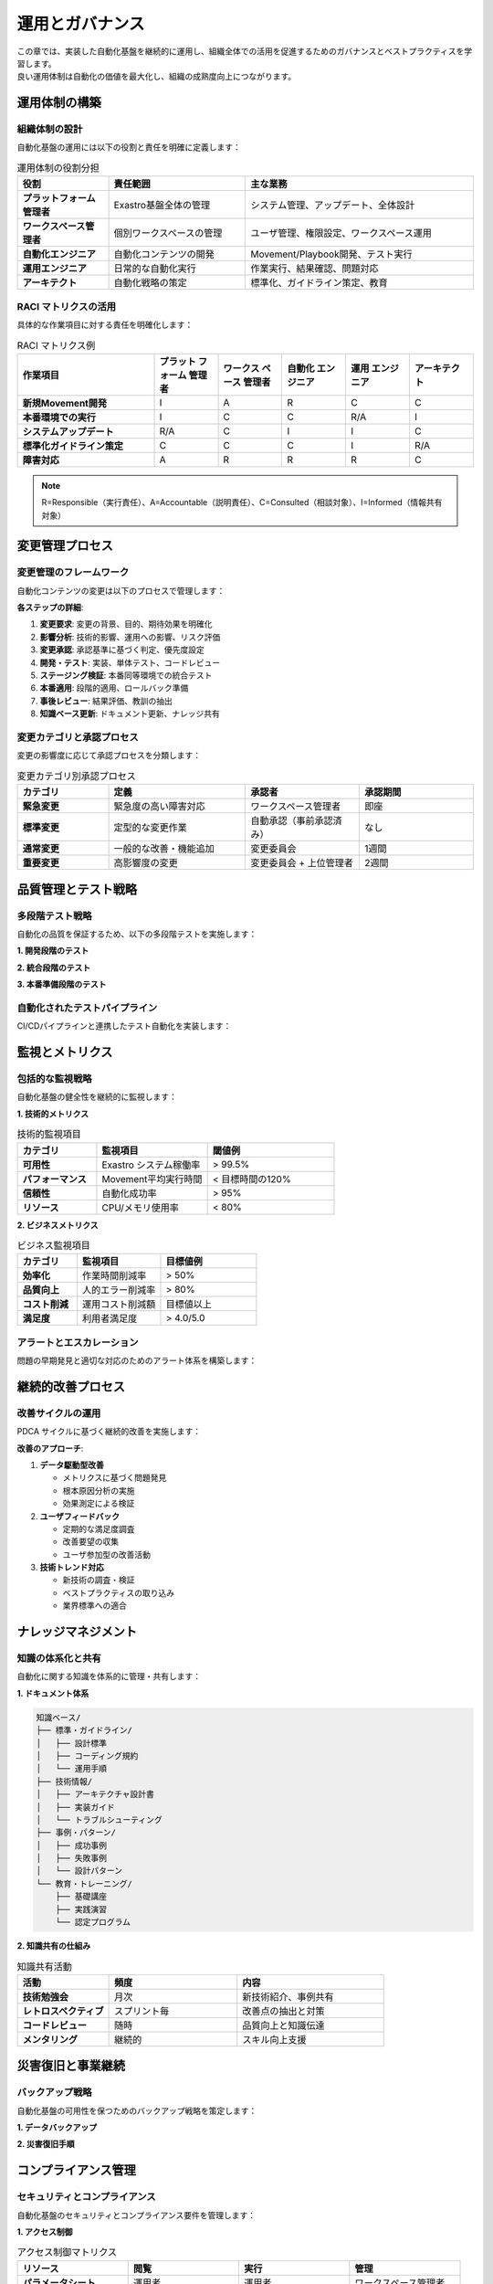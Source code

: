 ========================
運用とガバナンス
========================

| この章では、実装した自動化基盤を継続的に運用し、組織全体での活用を促進するためのガバナンスとベストプラクティスを学習します。
| 良い運用体制は自動化の価値を最大化し、組織の成熟度向上につながります。

運用体制の構築
==============

組織体制の設計
--------------

| 自動化基盤の運用には以下の役割と責任を明確に定義します：

.. list-table:: 運用体制の役割分担
   :header-rows: 1
   :widths: 20 30 50

   * - 役割
     - 責任範囲
     - 主な業務
   * - **プラットフォーム管理者**
     - Exastro基盤全体の管理
     - システム管理、アップデート、全体設計
   * - **ワークスペース管理者**
     - 個別ワークスペースの管理
     - ユーザ管理、権限設定、ワークスペース運用
   * - **自動化エンジニア**
     - 自動化コンテンツの開発
     - Movement/Playbook開発、テスト実行
   * - **運用エンジニア**
     - 日常的な自動化実行
     - 作業実行、結果確認、問題対応
   * - **アーキテクト**
     - 自動化戦略の策定
     - 標準化、ガイドライン策定、教育

RACI マトリクスの活用
--------------------

| 具体的な作業項目に対する責任を明確化します：

.. list-table:: RACI マトリクス例
   :header-rows: 1
   :widths: 30 14 14 14 14 14

   * - 作業項目
     - プラット フォーム 管理者
     - ワークス ペース 管理者
     - 自動化 エンジニア
     - 運用 エンジニア
     - アーキテクト
   * - **新規Movement開発**
     - I
     - A
     - R
     - C
     - C
   * - **本番環境での実行**
     - I
     - C
     - C
     - R/A
     - I
   * - **システムアップデート**
     - R/A
     - C
     - I
     - I
     - C
   * - **標準化ガイドライン策定**
     - C
     - C
     - C
     - I
     - R/A
   * - **障害対応**
     - A
     - R
     - R
     - R
     - C

.. note::
   
   R=Responsible（実行責任）、A=Accountable（説明責任）、C=Consulted（相談対象）、I=Informed（情報共有対象）

変更管理プロセス
================

変更管理のフレームワーク
------------------------

| 自動化コンテンツの変更は以下のプロセスで管理します：

.. mermaid::

   graph TD
       A[変更要求] --> B[影響分析]
       B --> C[変更承認]
       C --> D[開発・テスト]
       D --> E[ステージング検証]
       E --> F[本番適用]
       F --> G[事後レビュー]
       G --> H[知識ベース更新]

**各ステップの詳細**:

1. **変更要求**: 変更の背景、目的、期待効果を明確化
2. **影響分析**: 技術的影響、運用への影響、リスク評価
3. **変更承認**: 承認基準に基づく判定、優先度設定
4. **開発・テスト**: 実装、単体テスト、コードレビュー
5. **ステージング検証**: 本番同等環境での統合テスト
6. **本番適用**: 段階的適用、ロールバック準備
7. **事後レビュー**: 結果評価、教訓の抽出
8. **知識ベース更新**: ドキュメント更新、ナレッジ共有

変更カテゴリと承認プロセス
--------------------------

| 変更の影響度に応じて承認プロセスを分類します：

.. list-table:: 変更カテゴリ別承認プロセス
   :header-rows: 1
   :widths: 20 30 25 25

   * - カテゴリ
     - 定義
     - 承認者
     - 承認期間
   * - **緊急変更**
     - 緊急度の高い障害対応
     - ワークスペース管理者
     - 即座
   * - **標準変更**
     - 定型的な変更作業
     - 自動承認（事前承認済み）
     - なし
   * - **通常変更**
     - 一般的な改善・機能追加
     - 変更委員会
     - 1週間
   * - **重要変更**
     - 高影響度の変更
     - 変更委員会 + 上位管理者
     - 2週間

品質管理とテスト戦略
====================

多段階テスト戦略
----------------

| 自動化の品質を保証するため、以下の多段階テストを実施します：

**1. 開発段階のテスト**

.. code-block:: yaml
   :caption: 開発段階テストの例

   development_tests:
     - name: "構文チェック"
       tasks:
         - ansible-playbook --syntax-check
         - ansible-lint playbook.yml
         - yamllint playbook.yml
     
     - name: "静的解析"
       tasks:
         - security_scan: playbook.yml
         - dependency_check: requirements.yml
         - best_practice_check: playbook.yml
     
     - name: "単体テスト"
       environment: "test_vm"
       tasks:
         - run_playbook: playbook.yml
         - verify_results: test_cases.yml

**2. 統合段階のテスト**

.. code-block:: yaml
   :caption: 統合テストの例

   integration_tests:
     - name: "Movement結合テスト"
       environment: "integration"
       test_scenarios:
         - scenario: "正常系フルシナリオ"
           movements: ["setup", "configure", "deploy"]
         - scenario: "異常系リカバリシナリオ"
           inject_failures: ["network_error", "disk_full"]
     
     - name: "Conductor結合テスト"
       environment: "integration"
       test_workflows:
         - workflow: "full_deployment"
           parallel_execution: true
         - workflow: "rollback_scenario"
           failure_simulation: true

**3. 本番準備段階のテスト**

.. code-block:: yaml
   :caption: 本番準備テストの例

   production_readiness_tests:
     - name: "性能テスト"
       environment: "performance"
       metrics:
         - execution_time: "< 30min"
         - resource_usage: "< 80%"
         - success_rate: "> 99%"
     
     - name: "障害耐性テスト"
       environment: "chaos"
       chaos_tests:
         - network_partition
         - high_cpu_load
         - memory_exhaustion
     
     - name: "セキュリティテスト"
       environment: "security"
       security_tests:
         - vulnerability_scan
         - penetration_test
         - compliance_check

自動化されたテストパイプライン
------------------------------

| CI/CDパイプラインと連携したテスト自動化を実装します：

.. mermaid::

   graph LR
       A[コード変更] --> B[自動テスト実行]
       B --> C[品質ゲート判定]
       C --> D[ステージング配布]
       D --> E[統合テスト実行]
       E --> F[本番配布承認]
       F --> G[本番配布]

監視とメトリクス
================

包括的な監視戦略
----------------

| 自動化基盤の健全性を継続的に監視します：

**1. 技術的メトリクス**

.. list-table:: 技術的監視項目
   :header-rows: 1
   :widths: 25 35 40

   * - カテゴリ
     - 監視項目
     - 閾値例
   * - **可用性**
     - Exastro システム稼働率
     - > 99.5%
   * - **パフォーマンス**
     - Movement平均実行時間
     - < 目標時間の120%
   * - **信頼性**
     - 自動化成功率
     - > 95%
   * - **リソース**
     - CPU/メモリ使用率
     - < 80%

**2. ビジネスメトリクス**

.. list-table:: ビジネス監視項目
   :header-rows: 1
   :widths: 25 35 40

   * - カテゴリ
     - 監視項目
     - 目標値例
   * - **効率化**
     - 作業時間削減率
     - > 50%
   * - **品質向上**
     - 人的エラー削減率
     - > 80%
   * - **コスト削減**
     - 運用コスト削減額
     - 目標値以上
   * - **満足度**
     - 利用者満足度
     - > 4.0/5.0

アラートとエスカレーション
--------------------------

| 問題の早期発見と適切な対応のためのアラート体系を構築します：

.. code-block:: yaml
   :caption: アラート設定例

   alert_rules:
     - name: "自動化失敗率高"
       condition: "failure_rate > 10% in 1hour"
       severity: "warning"
       notify: ["automation_team"]
     
     - name: "システム応答なし"
       condition: "system_unavailable > 5min"
       severity: "critical"
       notify: ["platform_team", "manager"]
       escalation:
         - delay: "15min"
           notify: ["on_call_engineer"]
         - delay: "30min"
           notify: ["management"]

継続的改善プロセス
==================

改善サイクルの運用
------------------

| PDCA サイクルに基づく継続的改善を実施します：

.. mermaid::

   graph TD
       A[Plan: 改善計画策定] --> B[Do: 改善実施]
       B --> C[Check: 効果測定]
       C --> D[Act: 標準化・展開]
       D --> A
       
       A1[現状分析] --> A
       A2[目標設定] --> A
       A3[施策立案] --> A
       
       B --> B1[試験実施]
       B --> B2[効果検証]
       
       C --> C1[データ収集]
       C --> C2[評価分析]
       
       D --> D1[ベストプラクティス化]
       D --> D2[水平展開]

**改善のアプローチ**:

1. **データ駆動型改善**
   
   - メトリクスに基づく問題発見
   - 根本原因分析の実施
   - 効果測定による検証

2. **ユーザフィードバック**
   
   - 定期的な満足度調査
   - 改善要望の収集
   - ユーザ参加型の改善活動

3. **技術トレンド対応**
   
   - 新技術の調査・検証
   - ベストプラクティスの取り込み
   - 業界標準への適合

ナレッジマネジメント
====================

知識の体系化と共有
------------------

| 自動化に関する知識を体系的に管理・共有します：

**1. ドキュメント体系**

.. code-block:: text

   知識ベース/
   ├── 標準・ガイドライン/
   │   ├── 設計標準
   │   ├── コーディング規約
   │   └── 運用手順
   ├── 技術情報/
   │   ├── アーキテクチャ設計書
   │   ├── 実装ガイド
   │   └── トラブルシューティング
   ├── 事例・パターン/
   │   ├── 成功事例
   │   ├── 失敗事例
   │   └── 設計パターン
   └── 教育・トレーニング/
       ├── 基礎講座
       ├── 実践演習
       └── 認定プログラム

**2. 知識共有の仕組み**

.. list-table:: 知識共有活動
   :header-rows: 1
   :widths: 25 35 40

   * - 活動
     - 頻度
     - 内容
   * - **技術勉強会**
     - 月次
     - 新技術紹介、事例共有
   * - **レトロスペクティブ**
     - スプリント毎
     - 改善点の抽出と対策
   * - **コードレビュー**
     - 随時
     - 品質向上と知識伝達
   * - **メンタリング**
     - 継続的
     - スキル向上支援

災害復旧と事業継続
==================

バックアップ戦略
----------------

| 自動化基盤の可用性を保つためのバックアップ戦略を策定します：

**1. データバックアップ**

.. code-block:: yaml
   :caption: バックアップ戦略例

   backup_strategy:
     configuration_data:
       frequency: "daily"
       retention: "30days"
       location: "remote_storage"
       encryption: true
     
     playbook_repository:
       frequency: "real_time"
       retention: "unlimited"
       location: ["primary_git", "backup_git"]
       verification: "automated_restore_test"
     
     execution_history:
       frequency: "daily"
       retention: "1year"
       location: "archive_storage"
       compression: true

**2. 災害復旧手順**

.. code-block:: yaml
   :caption: 災害復旧手順例

   disaster_recovery:
     rto: "4hours"  # Recovery Time Objective
     rpo: "1hour"   # Recovery Point Objective
     
     procedures:
       - step: "障害状況の確認"
         owner: "platform_team"
         max_time: "30min"
       
       - step: "バックアップからの復旧"
         owner: "platform_team"
         max_time: "2hours"
       
       - step: "動作確認とテスト"
         owner: "automation_team"
         max_time: "1hour"
       
       - step: "サービス再開"
         owner: "service_owner"
         max_time: "30min"

コンプライアンス管理
====================

セキュリティとコンプライアンス
------------------------------

| 自動化基盤のセキュリティとコンプライアンス要件を管理します：

**1. アクセス制御**

.. list-table:: アクセス制御マトリクス
   :header-rows: 1
   :widths: 25 25 25 25

   * - リソース
     - 閲覧
     - 実行
     - 管理
   * - **パラメータシート**
     - 運用者
     - 運用者
     - ワークスペース管理者
   * - **Movement**
     - 全ユーザ
     - 運用者
     - 自動化エンジニア
   * - **実行履歴**
     - 実行者・管理者
     - -
     - ワークスペース管理者
   * - **システム設定**
     - 管理者
     - 管理者
     - プラットフォーム管理者

**2. 監査とコンプライアンス**

.. code-block:: yaml
   :caption: 監査項目例

   audit_requirements:
     access_logging:
       - login_events
       - permission_changes
       - sensitive_data_access
     
     change_tracking:
       - configuration_changes
       - playbook_modifications
       - user_management_changes
     
     compliance_checks:
       - security_policy_compliance
       - data_retention_compliance
       - access_control_compliance

次のステップ
============

| 運用のベストプラクティスを理解したら、最後に :doc:`../examples/index` で実際の導入事例を学習しましょう。
| 事例を通じて、これまで学習した内容が実際の環境でどのように適用されるかを確認できます。